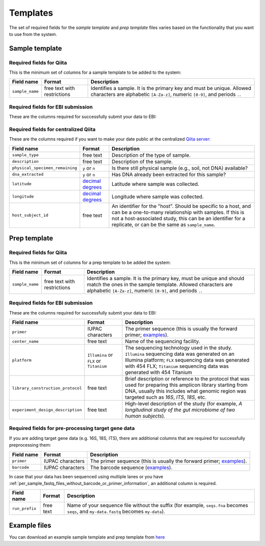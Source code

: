 .. _prepare-templates:

.. index:: prepare-templates

Templates
=========

The set of required fields for the *sample template* and *prep template*
files varies based on the functionality that you want to use from the
system.

Sample template
---------------

Required fields for Qiita
~~~~~~~~~~~~~~~~~~~~~~~~~

This is the minimum set of columns for a sample template to be added to
the system:

+-------------------+-------------------------------+--------------------------------------------------------------------------------------------------------------------------------------------------------+
| Field name        | Format                        | Description                                                                                                                                            |
+===================+===============================+========================================================================================================================================================+
| ``sample_name``   | free text with restrictions   | Identifies a sample. It is the primary key and must be unique. Allowed characters are alphabetic ``[A-Za-z]``, numeric ``[0-9]``, and periods ``.``.   |
+-------------------+-------------------------------+--------------------------------------------------------------------------------------------------------------------------------------------------------+

Required fields for EBI submission
~~~~~~~~~~~~~~~~~~~~~~~~~~~~~~~~~~

These are the columns required for successfully submit your data to EBI:

+----------------------------------+----------------------+----------------------------------------------------------------------------------------------------------+
| Field name                       | Format               | Description                                                                                              |
+==================================+======================+==========================================================================================================+
| ``collection_timestamp``         | ``mm/dd/yy hh:mm``   | Date and time with time in 24-hour format in which the sample was collected.                             |
+----------------------------------+----------------------+----------------------------------------------------------------------------------------------------------+
| ``physical_specimen_location``   | free text            | Where you would go to find physical sample or DNA, regardless of whether it is still available or not.   |
+----------------------------------+----------------------+----------------------------------------------------------------------------------------------------------+
| ``taxon_id``                     | integer              | NCBI's taxon id for the sample                                                                           |
+----------------------------------+----------------------+----------------------------------------------------------------------------------------------------------+
| ``scientific_name``              | free text            | NCBI's 1118232 for the provided taxon ID                                                         |
+----------------------------------+----------------------+----------------------------------------------------------------------------------------------------------+

Required fields for centralized Qiita
~~~~~~~~~~~~~~~~~~~~~~~~~~~~~~~~~~~~~

These are the columns required if you want to make your date public at
the centralized `Qiita server <http://qiita.microbio.me>`__:

+-----------------------------------+----------------------------------------------------------------------+---------------------------------------------------------------------------------------------------------------------------------------------------------------------------------------------------------------------------------------------+
| Field name                        | Format                                                               | Description                                                                                                                                                                                                                                 |
+===================================+======================================================================+=============================================================================================================================================================================================================================================+
| ``sample_type``                   | free text                                                            | Description of the type of sample.                                                                                                                                                                                                          |
+-----------------------------------+----------------------------------------------------------------------+---------------------------------------------------------------------------------------------------------------------------------------------------------------------------------------------------------------------------------------------+
| ``description``                   | free text                                                            | Description of the sample.                                                                                                                                                                                                                  |
+-----------------------------------+----------------------------------------------------------------------+---------------------------------------------------------------------------------------------------------------------------------------------------------------------------------------------------------------------------------------------+
| ``physical_specimen_remaining``   | ``y`` or ``n``                                                       | Is there still physical sample (e.g., soil, not DNA) available?                                                                                                                                                                             |
+-----------------------------------+----------------------------------------------------------------------+---------------------------------------------------------------------------------------------------------------------------------------------------------------------------------------------------------------------------------------------+
| ``dna_extracted``                 | ``y`` or ``n``                                                       | Has DNA already been extracted for this sample?                                                                                                                                                                                             |
+-----------------------------------+----------------------------------------------------------------------+---------------------------------------------------------------------------------------------------------------------------------------------------------------------------------------------------------------------------------------------+
| ``latitude``                      | `decimal degrees <http://en.wikipedia.org/wiki/Decimal_degrees>`__   | Latitude where sample was collected.                                                                                                                                                                                                        |
+-----------------------------------+----------------------------------------------------------------------+---------------------------------------------------------------------------------------------------------------------------------------------------------------------------------------------------------------------------------------------+
| ``longitude``                     | `decimal degrees <http://en.wikipedia.org/wiki/Decimal_degrees>`__   | Longitude where sample was collected.                                                                                                                                                                                                       |
+-----------------------------------+----------------------------------------------------------------------+---------------------------------------------------------------------------------------------------------------------------------------------------------------------------------------------------------------------------------------------+
| ``host_subject_id``               | free text                                                            | An identifier for the "host". Should be specific to a host, and can be a one-to-many relationship with samples. If this is not a host-associated study, this can be an identifier for a replicate, or can be the same as ``sample_name``.   |
+-----------------------------------+----------------------------------------------------------------------+---------------------------------------------------------------------------------------------------------------------------------------------------------------------------------------------------------------------------------------------+

Prep template
-------------

Required fields for Qiita
~~~~~~~~~~~~~~~~~~~~~~~~~

This is the minimum set of columns for a prep template to be added the
system:

+-------------------+-------------------------------+------------------------------------------------------------------------------------------------------------------------------------------------------------------------------------------------------+
| Field name        | Format                        | Description                                                                                                                                                                                          |
+===================+===============================+======================================================================================================================================================================================================+
| ``sample_name``   | free text with restrictions   | Identifies a sample. It is the primary key, must be unique and should match the ones in the sample template. Allowed characters are alphabetic ``[A-Za-z]``, numeric ``[0-9]``, and periods ``.``.   |
+-------------------+-------------------------------+------------------------------------------------------------------------------------------------------------------------------------------------------------------------------------------------------+

Required fields for EBI submission
~~~~~~~~~~~~~~~~~~~~~~~~~~~~~~~~~~

These are the columns required for successfully submit your data to EBI:

+-------------------------------------+-------------------------------------------+-------------------------------------------------------------------------------------------------------------------------------------------------------------------------------------------------------------------------------------+
| Field name                          | Format                                    | Description                                                                                                                                                                                                                         |
+=====================================+===========================================+=====================================================================================================================================================================================================================================+
| ``primer``                          | IUPAC characters                          | The primer sequence (this is usually the forward primer; `examples <http://www.nature.com/ismej/journal/v6/n8/extref/ismej20128x2.txt>`__).                                                                                         |
+-------------------------------------+-------------------------------------------+-------------------------------------------------------------------------------------------------------------------------------------------------------------------------------------------------------------------------------------+
| ``center_name``                     | free text                                 | Name of the sequencing facility.                                                                                                                                                                                                    |
+-------------------------------------+-------------------------------------------+-------------------------------------------------------------------------------------------------------------------------------------------------------------------------------------------------------------------------------------+
| ``platform``                        | ``Illumina`` or ``FLX`` or ``Titanium``   | The sequencing technology used in the study. ``Illumina`` sequencing data was generated on an Illumina platform; ``FLX`` sequencing data was generated with 454 FLX; ``Titanium`` sequencing data was generated with 454 Titanium   |
+-------------------------------------+-------------------------------------------+-------------------------------------------------------------------------------------------------------------------------------------------------------------------------------------------------------------------------------------+
| ``library_construction_protocol``   | free text                                 | Brief description or reference to the protocol that was used for preparing this amplicon library starting from DNA, usually this includes what genomic region was targeted such as *16S*, *ITS*, *18S*, etc.                        |
+-------------------------------------+-------------------------------------------+-------------------------------------------------------------------------------------------------------------------------------------------------------------------------------------------------------------------------------------+
| ``experiment_design_description``   | free text                                 | High-level description of the study (for example, *A longitudinal study of the gut microbiome of two human subjects*).                                                                                                              |
+-------------------------------------+-------------------------------------------+-------------------------------------------------------------------------------------------------------------------------------------------------------------------------------------------------------------------------------------+

Required fields for pre-processing target gene data
~~~~~~~~~~~~~~~~~~~~~~~~~~~~~~~~~~~~~~~~~~~~~~~~~~~

If you are adding target gene data (e.g. 16S, 18S, ITS), there are
additional columns that are required for successfully preprocessing
them:

+---------------+--------------------+-----------------------------------------------------------------------------------------------------------------------------------------------+
| Field name    | Format             | Description                                                                                                                                   |
+===============+====================+===============================================================================================================================================+
| ``primer``    | IUPAC characters   | The primer sequence (this is usually the forward primer; `examples <http://www.nature.com/ismej/journal/v6/n8/extref/ismej20128x2.txt>`__).   |
+---------------+--------------------+-----------------------------------------------------------------------------------------------------------------------------------------------+
| ``barcode``   | IUPAC characters   | The barcode sequence (`examples <http://www.nature.com/ismej/journal/v6/n8/extref/ismej20128x2.txt>`__).                                      |
+---------------+--------------------+-----------------------------------------------------------------------------------------------------------------------------------------------+

In case that your data has been sequenced using multiple lanes or you
have :ref:`per_sample_fastq_files_without_barcode_or_primer_information`, an
additional column is required.

+------------------+-------------+------------------------------------------------------------------------------------------------------------------------------------------+
| Field name       | Format      | Description                                                                                                                              |
+==================+=============+==========================================================================================================================================+
| ``run_prefix``   | free text   | Name of your sequence file without the suffix (for example, ``seqs.fna`` becomes ``seqs``, and ``my-data.fastq`` becomes ``my-data``).   |
+------------------+-------------+------------------------------------------------------------------------------------------------------------------------------------------+

Example files
-------------

You can download an example sample template and prep template from
`here <ftp://ftp.microbio.me/pub/qiita/sample_prep_template_examples.tgz>`__
